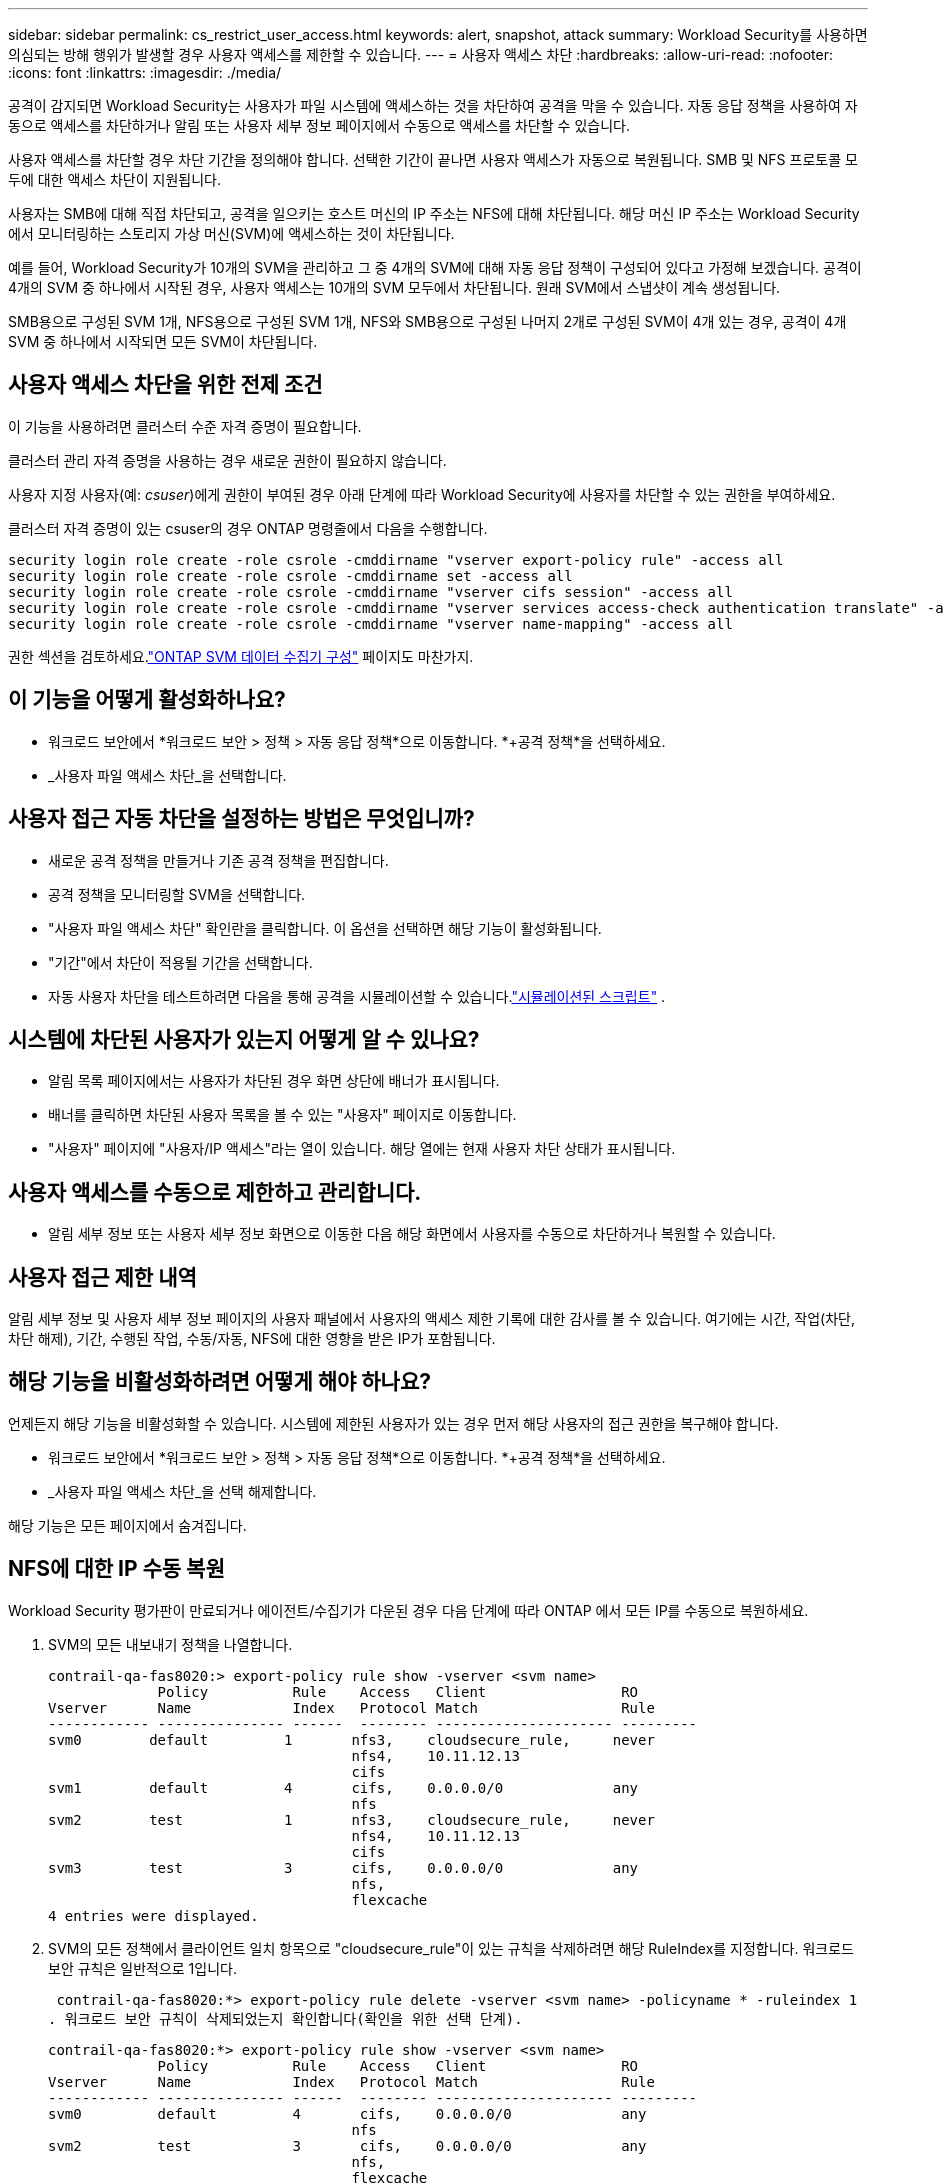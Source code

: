 ---
sidebar: sidebar 
permalink: cs_restrict_user_access.html 
keywords: alert, snapshot,  attack 
summary: Workload Security를 사용하면 의심되는 방해 행위가 발생할 경우 사용자 액세스를 제한할 수 있습니다. 
---
= 사용자 액세스 차단
:hardbreaks:
:allow-uri-read: 
:nofooter: 
:icons: font
:linkattrs: 
:imagesdir: ./media/


[role="lead"]
공격이 감지되면 Workload Security는 사용자가 파일 시스템에 액세스하는 것을 차단하여 공격을 막을 수 있습니다.  자동 응답 정책을 사용하여 자동으로 액세스를 차단하거나 알림 또는 사용자 세부 정보 페이지에서 수동으로 액세스를 차단할 수 있습니다.

사용자 액세스를 차단할 경우 차단 기간을 정의해야 합니다.  선택한 기간이 끝나면 사용자 액세스가 자동으로 복원됩니다.  SMB 및 NFS 프로토콜 모두에 대한 액세스 차단이 지원됩니다.

사용자는 SMB에 대해 직접 차단되고, 공격을 일으키는 호스트 머신의 IP 주소는 NFS에 대해 차단됩니다.  해당 머신 IP 주소는 Workload Security에서 모니터링하는 스토리지 가상 머신(SVM)에 액세스하는 것이 차단됩니다.

예를 들어, Workload Security가 10개의 SVM을 관리하고 그 중 4개의 SVM에 대해 자동 응답 정책이 구성되어 있다고 가정해 보겠습니다.  공격이 4개의 SVM 중 하나에서 시작된 경우, 사용자 액세스는 10개의 SVM 모두에서 차단됩니다.  원래 SVM에서 스냅샷이 계속 생성됩니다.

SMB용으로 구성된 SVM 1개, NFS용으로 구성된 SVM 1개, NFS와 SMB용으로 구성된 나머지 2개로 구성된 SVM이 4개 있는 경우, 공격이 4개 SVM 중 하나에서 시작되면 모든 SVM이 차단됩니다.



== 사용자 액세스 차단을 위한 전제 조건

이 기능을 사용하려면 클러스터 수준 자격 증명이 필요합니다.

클러스터 관리 자격 증명을 사용하는 경우 새로운 권한이 필요하지 않습니다.

사용자 지정 사용자(예: _csuser_)에게 권한이 부여된 경우 아래 단계에 따라 Workload Security에 사용자를 차단할 수 있는 권한을 부여하세요.

클러스터 자격 증명이 있는 csuser의 경우 ONTAP 명령줄에서 다음을 수행합니다.

....
security login role create -role csrole -cmddirname "vserver export-policy rule" -access all
security login role create -role csrole -cmddirname set -access all
security login role create -role csrole -cmddirname "vserver cifs session" -access all
security login role create -role csrole -cmddirname "vserver services access-check authentication translate" -access all
security login role create -role csrole -cmddirname "vserver name-mapping" -access all
....
권한 섹션을 검토하세요.link:task_add_collector_svm.html["ONTAP SVM 데이터 수집기 ​​구성"] 페이지도 마찬가지.



== 이 기능을 어떻게 활성화하나요?

* 워크로드 보안에서 *워크로드 보안 > 정책 > 자동 응답 정책*으로 이동합니다.  *+공격 정책*을 선택하세요.
* _사용자 파일 액세스 차단_을 선택합니다.




== 사용자 접근 자동 차단을 설정하는 방법은 무엇입니까?

* 새로운 공격 정책을 만들거나 기존 공격 정책을 편집합니다.
* 공격 정책을 모니터링할 SVM을 선택합니다.
* "사용자 파일 액세스 차단" 확인란을 클릭합니다.  이 옵션을 선택하면 해당 기능이 활성화됩니다.
* "기간"에서 차단이 적용될 기간을 선택합니다.
* 자동 사용자 차단을 테스트하려면 다음을 통해 공격을 시뮬레이션할 수 있습니다.link:concept_cs_attack_simulator.html["시뮬레이션된 스크립트"] .




== 시스템에 차단된 사용자가 있는지 어떻게 알 수 있나요?

* 알림 목록 페이지에서는 사용자가 차단된 경우 화면 상단에 배너가 표시됩니다.
* 배너를 클릭하면 차단된 사용자 목록을 볼 수 있는 "사용자" 페이지로 이동합니다.
* "사용자" 페이지에 "사용자/IP 액세스"라는 열이 있습니다.  해당 열에는 현재 사용자 차단 상태가 표시됩니다.




== 사용자 액세스를 수동으로 제한하고 관리합니다.

* 알림 세부 정보 또는 사용자 세부 정보 화면으로 이동한 다음 해당 화면에서 사용자를 수동으로 차단하거나 복원할 수 있습니다.




== 사용자 접근 제한 내역

알림 세부 정보 및 사용자 세부 정보 페이지의 사용자 패널에서 사용자의 액세스 제한 기록에 대한 감사를 볼 수 있습니다. 여기에는 시간, 작업(차단, 차단 해제), 기간, 수행된 작업, 수동/자동, NFS에 대한 영향을 받은 IP가 포함됩니다.



== 해당 기능을 비활성화하려면 어떻게 해야 하나요?

언제든지 해당 기능을 비활성화할 수 있습니다.  시스템에 제한된 사용자가 있는 경우 먼저 해당 사용자의 접근 권한을 복구해야 합니다.

* 워크로드 보안에서 *워크로드 보안 > 정책 > 자동 응답 정책*으로 이동합니다.  *+공격 정책*을 선택하세요.
* _사용자 파일 액세스 차단_을 선택 해제합니다.


해당 기능은 모든 페이지에서 숨겨집니다.



== NFS에 대한 IP 수동 복원

Workload Security 평가판이 만료되거나 에이전트/수집기가 다운된 경우 다음 단계에 따라 ONTAP 에서 모든 IP를 수동으로 복원하세요.

. SVM의 모든 내보내기 정책을 나열합니다.
+
....
contrail-qa-fas8020:> export-policy rule show -vserver <svm name>
             Policy          Rule    Access   Client                RO
Vserver      Name            Index   Protocol Match                 Rule
------------ --------------- ------  -------- --------------------- ---------
svm0        default         1       nfs3,    cloudsecure_rule,     never
                                    nfs4,    10.11.12.13
                                    cifs
svm1        default         4       cifs,    0.0.0.0/0             any
                                    nfs
svm2        test            1       nfs3,    cloudsecure_rule,     never
                                    nfs4,    10.11.12.13
                                    cifs
svm3        test            3       cifs,    0.0.0.0/0             any
                                    nfs,
                                    flexcache
4 entries were displayed.
....
. SVM의 모든 정책에서 클라이언트 일치 항목으로 "cloudsecure_rule"이 있는 규칙을 삭제하려면 해당 RuleIndex를 지정합니다.  워크로드 보안 규칙은 일반적으로 1입니다.
+
 contrail-qa-fas8020:*> export-policy rule delete -vserver <svm name> -policyname * -ruleindex 1
. 워크로드 보안 규칙이 삭제되었는지 확인합니다(확인을 위한 선택 단계).
+
....
contrail-qa-fas8020:*> export-policy rule show -vserver <svm name>
             Policy          Rule    Access   Client                RO
Vserver      Name            Index   Protocol Match                 Rule
------------ --------------- ------  -------- --------------------- ---------
svm0         default         4       cifs,    0.0.0.0/0             any
                                    nfs
svm2         test            3       cifs,    0.0.0.0/0             any
                                    nfs,
                                    flexcache
2 entries were displayed.
....




== SMB에 대한 사용자 수동 복원

Workload Security 평가판이 만료되거나 에이전트/수집기가 다운된 경우 다음 단계에 따라 ONTAP 에서 모든 사용자를 수동으로 복원하세요.

Workload Security에서 차단된 사용자 목록은 사용자 목록 페이지에서 확인할 수 있습니다.

. 클러스터 _admin_ 자격 증명을 사용하여 ONTAP 클러스터(사용자 차단을 해제하려는 클러스터)에 로그인합니다.  ( Amazon FSx 의 경우 FSx 자격 증명으로 로그인하세요).
. 다음 명령을 실행하여 모든 SVM에서 Workload Security for SMB에 의해 차단된 모든 사용자를 나열합니다.
+
 vserver name-mapping show -direction win-unix -replacement " "
+
....
Vserver:   <vservername>
Direction: win-unix
Position Hostname         IP Address/Mask
-------- ---------------- ----------------
1       -                 -                   Pattern: CSLAB\\US040
                                         Replacement:
2       -                 -                   Pattern: CSLAB\\US030
                                         Replacement:
2 entries were displayed.
....


위의 출력에서 2명의 사용자(US030, US040)가 CSLAB 도메인을 사용하여 차단되었습니다.

. 위의 출력에서 위치를 확인한 후 다음 명령을 실행하여 사용자 차단을 해제합니다.
+
 vserver name-mapping delete -direction win-unix -position <position>
. 다음 명령을 실행하여 사용자 차단이 해제되었는지 확인하세요.
+
 vserver name-mapping show -direction win-unix -replacement " "


이전에 차단된 사용자에 대해서는 아무 항목도 표시되지 않습니다.



== 문제 해결

|===
| 문제 | 이것을 시도해보세요 


| 일부 사용자는 공격을 받고 있음에도 제한을 받지 않습니다. | 1. SVM의 데이터 수집기와 에이전트가 _실행_ 상태인지 확인하세요.  데이터 수집기와 에이전트가 중지되면 워크로드 보안이 명령을 보낼 수 없습니다. 2.  이는 사용자가 이전에 사용되지 않은 새로운 IP를 가진 컴퓨터에서 저장소에 액세스했을 수 있기 때문입니다.  제한은 사용자가 저장소에 액세스하는 호스트의 IP 주소를 통해 발생합니다.  UI(경고 세부 정보 > 이 사용자에 대한 액세스 제한 기록 > 영향을 받는 IP)에서 제한된 IP 주소 목록을 확인하세요.  사용자가 제한된 IP와 다른 IP를 가진 호스트에서 스토리지에 액세스하는 경우에도 사용자는 제한되지 않은 IP를 통해 스토리지에 액세스할 수 있습니다.  사용자가 IP가 제한된 호스트에서 액세스하려고 하면 저장소에 액세스할 수 없습니다. 


| 수동으로 액세스 제한을 클릭하면 "이 사용자의 IP 주소는 이미 제한되었습니다"라는 메시지가 표시됩니다. | 제한할 IP는 이미 다른 사용자에게 제한을 받고 있습니다. 


| 정책을 수정할 수 없습니다.  이유: 해당 명령에 대한 권한이 없습니다. | csuser를 사용하는지 확인하세요. 위에서 언급한 대로 사용자에게 권한이 부여됩니다. 


| NFS의 경우 사용자(IP 주소) 차단이 작동하지만 SMB/CIFS의 경우 "SID에서 DomainName으로의 변환에 실패했습니다."라는 오류 메시지가 표시됩니다.  사유 시간 초과: 소켓이 설정되지 않았습니다” | _csuser_에게 ssh를 수행할 권한이 없는 경우 이런 일이 발생할 수 있습니다.  (클러스터 수준에서 연결을 보장한 다음 사용자가 ssh를 수행할 수 있는지 확인합니다).  _csuser_ 역할에는 이러한 권한이 필요합니다.  https://docs.netapp.com/us-en/cloudinsights/cs_restrict_user_access.html#prerequisites-for-user-access-blocking[] 클러스터 자격 증명이 있는 _csuser_의 경우 ONTAP 명령줄에서 다음을 수행합니다. security login role create -role csrole -cmddirname "vserver export-policy rule" -access all security login role create -role csrole -cmddirname set -access all security login role create -role csrole -cmddirname "vserver cifs session" -access all security login role create -role csrole -cmddirname "vserver services access-check authentication translate" -access all security login role create -role csrole -cmddirname "vserver name-mapping" -access all _csuser_를 사용하지 않고 클러스터 수준에서 관리자 사용자를 사용하는 경우 관리자 사용자에게 ONTAP 에 대한 ssh 권한이 있는지 확인합니다. 


| 사용자가 차단되어야 할 때 _SID 변환에 실패했습니다._ _이유: 255: 오류: 명령 실패: 해당 명령에 대한 권한이 없습니다. 오류: "access-check"는 인식할 수 없는 명령입니다._라는 오류 메시지가 나타납니다. | 이는 _csuser_에게 올바른 권한이 없는 경우 발생할 수 있습니다. 보다 link:cs_restrict_user_access.html#prerequisites-for-user-access-blocking["사용자 액세스 차단을 위한 전제 조건"] 자세한 내용은.  권한을 적용한 후에는 ONTAP 데이터 수집기와 사용자 디렉터리 데이터 수집기를 다시 시작하는 것이 좋습니다.  필요한 권한 명령은 아래와 같습니다.  ---- 보안 로그인 역할 생성 -role csrole -cmddirname "vserver 내보내기 정책 규칙" -액세스 모두 보안 로그인 역할 생성 -role csrole -cmddirname 설정 -액세스 모두 보안 로그인 역할 생성 -role csrole -cmddirname "vserver cifs 세션" -액세스 모두 보안 로그인 역할 생성 -role csrole -cmddirname "vserver 서비스 액세스 확인 인증 변환" -액세스 모두 보안 로그인 역할 생성 -role csrole -cmddirname "vserver 이름 매핑" -액세스 모두 ---- 
|===